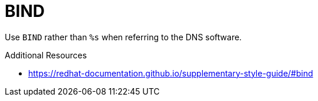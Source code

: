 :navtitle: BIND
:keywords: reference, rule, BIND

= BIND

Use `BIND` rather than `%s` when referring to the DNS software.

.Additional Resources

* link:https://redhat-documentation.github.io/supplementary-style-guide/#bind[]

